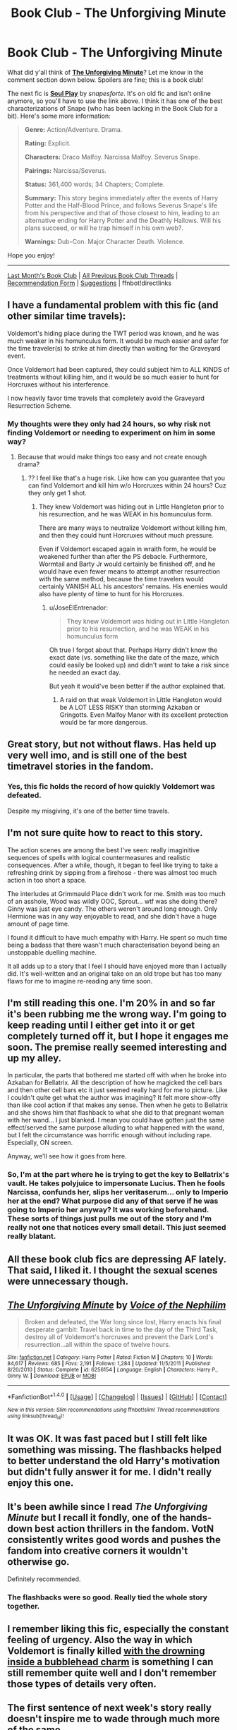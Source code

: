 #+TITLE: Book Club - The Unforgiving Minute

* Book Club - The Unforgiving Minute
:PROPERTIES:
:Score: 22
:DateUnix: 1507074450.0
:DateShort: 2017-Oct-04
:FlairText: Discussion
:END:
What did y'all think of *[[https://www.fanfiction.net/s/6256154/1/][The Unforgiving Minute]]*? Let me know in the comment section down below. Spoilers are fine; this is a book club!

The next fic is *[[https://drive.google.com/drive/folders/0BwfE6l6RtZAsd2xYdHliN0NrN0E][Soul Play]]* by /snapesforte/. It's on old fic and isn't online anymore, so you'll have to use the link above. I think it has one of the best characterizations of Snape (who has been lacking in the Book Club for a bit). Here's some more information:

#+begin_quote
  *Genre:* Action/Adventure. Drama.

  *Rating:* Explicit.

  *Characters:* Draco Malfoy. Narcissa Malfoy. Severus Snape.

  *Pairings:* Narcissa/Severus.

  *Status:* 361,400 words; 34 Chapters; Complete.

  *Summary:* This story begins immediately after the events of Harry Potter and the Half-Blood Prince, and follows Severus Snape's life from his perspective and that of those closest to him, leading to an alternative ending for Harry Potter and the Deathly Hallows. Will his plans succeed, or will he trap himself in his own web?.

  *Warnings:* Dub-Con. Major Character Death. Violence.
#+end_quote

Hope you enjoy!

--------------

[[https://redd.it/71eya3][Last Month's Book Club]] | [[https://www.reddit.com/r/HPfanfiction/wiki/book_club][All Previous Book Club Threads]] | [[https://docs.google.com/forms/d/e/1FAIpQLSdtBhOHJwuY8VeDpnMHzTGhYLeJKbyVhORXXo98359wwn1lnw/viewform][Recommendation Form]] | [[https://www.reddit.com/message/compose?to=Psantium_&subject=/r/HPfanfiction%20Book%20Club][Suggestions]] | ffnbot!directlinks


** I have a fundamental problem with this fic (and other similar time travels):

Voldemort's hiding place during the TWT period was known, and he was much weaker in his homunculus form. It would be much easier and safer for the time traveler(s) to strike at him directly than waiting for the Graveyard event.

Once Voldemort had been captured, they could subject him to ALL KINDS of treatments without killing him, and it would be so much easier to hunt for Horcruxes without his interference.

I now heavily favor time travels that completely avoid the Graveyard Resurrection Scheme.
:PROPERTIES:
:Author: InquisitorCOC
:Score: 27
:DateUnix: 1507075957.0
:DateShort: 2017-Oct-04
:END:

*** My thoughts were they only had 24 hours, so why risk not finding Voldemort or needing to experiment on him in some way?
:PROPERTIES:
:Author: JoseElEntrenador
:Score: 3
:DateUnix: 1507991378.0
:DateShort: 2017-Oct-14
:END:

**** Because that would make things too easy and not create enough drama?
:PROPERTIES:
:Author: InquisitorCOC
:Score: 4
:DateUnix: 1507992130.0
:DateShort: 2017-Oct-14
:END:

***** ?? I feel like that's a huge risk. Like how can you guarantee that you can find Voldemort and kill him w/o Horcruxes within 24 hours? Cuz they only get 1 shot.
:PROPERTIES:
:Author: JoseElEntrenador
:Score: 3
:DateUnix: 1507997835.0
:DateShort: 2017-Oct-14
:END:

****** They knew Voldemort was hiding out in Little Hangleton prior to his resurrection, and he was WEAK in his homunculus form.

There are many ways to neutralize Voldemort without killing him, and then they could hunt Horcruxes without much pressure.

Even if Voldemort escaped again in wraith form, he would be weakened further than after the PS debacle. Furthermore, Wormtail and Barty Jr would certainly be finished off, and he would have even fewer means to attempt another resurrection with the same method, because the time travelers would certainly VANISH ALL his ancestors' remains. His enemies would also have plenty of time to hunt for his Horcruxes.
:PROPERTIES:
:Author: InquisitorCOC
:Score: 6
:DateUnix: 1507998484.0
:DateShort: 2017-Oct-14
:END:

******* u/JoseElEntrenador:
#+begin_quote
  They knew Voldemort was hiding out in Little Hangleton prior to his resurrection, and he was WEAK in his homunculus form
#+end_quote

Oh true I forgot about that. Perhaps Harry didn't know the exact date (vs. something like the date of the maze, which could easily be looked up) and didn't want to take a risk since he needed an exact day.

But yeah it would've been better if the author explained that.
:PROPERTIES:
:Author: JoseElEntrenador
:Score: 1
:DateUnix: 1507998713.0
:DateShort: 2017-Oct-14
:END:

******** A raid on that weak Voldemort in Little Hangleton would be A LOT LESS RISKY than storming Azkaban or Gringotts. Even Malfoy Manor with its excellent protection would be far more dangerous.
:PROPERTIES:
:Author: InquisitorCOC
:Score: 4
:DateUnix: 1507999194.0
:DateShort: 2017-Oct-14
:END:


** Great story, but not without flaws. Has held up very well imo, and is still one of the best timetravel stories in the fandom.
:PROPERTIES:
:Author: Lord_Anarchy
:Score: 11
:DateUnix: 1507082733.0
:DateShort: 2017-Oct-04
:END:

*** Yes, this fic holds the record of how quickly Voldemort was defeated.

Despite my misgiving, it's one of the better time travels.
:PROPERTIES:
:Author: InquisitorCOC
:Score: 4
:DateUnix: 1507131567.0
:DateShort: 2017-Oct-04
:END:


** I'm not sure quite how to react to this story.

The action scenes are among the best I've seen: really imaginitive sequences of spells with logical countermeasures and realistic consequences. After a while, though, it began to feel like trying to take a refreshing drink by sipping from a firehose - there was almost too much action in too short a space.

The interludes at Grimmauld Place didn't work for me. Smith was too much of an asshole, Wood was wildly OOC, Sprout... wtf was she doing there? Ginny was just eye candy. The others weren't around long enough. Only Hermione was in any way enjoyable to read, and she didn't have a huge amount of page time.

I found it difficult to have much empathy with Harry. He spent so much time being a badass that there wasn't much characterisation beyond being an unstoppable duelling machine.

It all adds up to a story that I feel I should have enjoyed more than I actually did. It's well-written and an original take on an old trope but has too many flaws for me to imagine re-reading any time soon.
:PROPERTIES:
:Author: rpeh
:Score: 9
:DateUnix: 1507281319.0
:DateShort: 2017-Oct-06
:END:


** I'm still reading this one. I'm 20% in and so far it's been rubbing me the wrong way. I'm going to keep reading until I either get into it or get completely turned off it, but I hope it engages me soon. The premise really seemed interesting and up my alley.

In particular, the parts that bothered me started off with when he broke into Azkaban for Bellatrix. All the description of how he magicked the cell bars and then other cell bars etc it just seemed really hard for me to picture. Like I couldn't quite get what the author was imagining? It felt more show-offy than like cool action if that makes any sense. Then when he gets to Bellatrix and she shows him that flashback to what she did to that pregnant woman with her wand... I just blanked. I mean you could have gotten just the same effect/served the same purpose alluding to what happened with the wand, but I felt the circumstance was horrific enough without including rape. Especially, ON screen.

Anyway, we'll see how it goes from here.
:PROPERTIES:
:Author: NimirRa
:Score: 5
:DateUnix: 1507104491.0
:DateShort: 2017-Oct-04
:END:

*** So, I'm at the part where he is trying to get the key to Bellatrix's vault. He takes polyjuice to impersonate Lucius. Then he fools Narcissa, confunds her, slips her veritaserum... only to Imperio her at the end? What purpose did any of that serve if he was going to Imperio her anyway? It was working beforehand. These sorts of things just pulls me out of the story and I'm really not one that notices every small detail. This just seemed really blatant.
:PROPERTIES:
:Author: NimirRa
:Score: 10
:DateUnix: 1507160283.0
:DateShort: 2017-Oct-05
:END:


** All these book club fics are depressing AF lately. That said, I liked it. I thought the sexual scenes were unnecessary though.
:PROPERTIES:
:Author: whattokayyyeahh
:Score: 5
:DateUnix: 1507166684.0
:DateShort: 2017-Oct-05
:END:


** [[http://www.fanfiction.net/s/6256154/1/][*/The Unforgiving Minute/*]] by [[https://www.fanfiction.net/u/1508866/Voice-of-the-Nephilim][/Voice of the Nephilim/]]

#+begin_quote
  Broken and defeated, the War long since lost, Harry enacts his final desperate gambit: Travel back in time to the day of the Third Task, destroy all of Voldemort's horcruxes and prevent the Dark Lord's resurrection...all within the space of twelve hours.
#+end_quote

^{/Site/: [[http://www.fanfiction.net/][fanfiction.net]] *|* /Category/: Harry Potter *|* /Rated/: Fiction M *|* /Chapters/: 10 *|* /Words/: 84,617 *|* /Reviews/: 685 *|* /Favs/: 2,191 *|* /Follows/: 1,284 *|* /Updated/: 11/5/2011 *|* /Published/: 8/20/2010 *|* /Status/: Complete *|* /id/: 6256154 *|* /Language/: English *|* /Characters/: Harry P., Ginny W. *|* /Download/: [[http://www.ff2ebook.com/old/ffn-bot/index.php?id=6256154&source=ff&filetype=epub][EPUB]] or [[http://www.ff2ebook.com/old/ffn-bot/index.php?id=6256154&source=ff&filetype=mobi][MOBI]]}

--------------

*FanfictionBot*^{1.4.0} *|* [[[https://github.com/tusing/reddit-ffn-bot/wiki/Usage][Usage]]] | [[[https://github.com/tusing/reddit-ffn-bot/wiki/Changelog][Changelog]]] | [[[https://github.com/tusing/reddit-ffn-bot/issues/][Issues]]] | [[[https://github.com/tusing/reddit-ffn-bot/][GitHub]]] | [[[https://www.reddit.com/message/compose?to=tusing][Contact]]]

^{/New in this version: Slim recommendations using/ ffnbot!slim! /Thread recommendations using/ linksub(thread_id)!}
:PROPERTIES:
:Author: FanfictionBot
:Score: 3
:DateUnix: 1507074471.0
:DateShort: 2017-Oct-04
:END:


** It was OK. It was fast paced but I still felt like something was missing. The flashbacks helped to better understand the old Harry's motivation but didn't fully answer it for me. I didn't really enjoy this one.
:PROPERTIES:
:Author: Nersirk
:Score: 3
:DateUnix: 1507247433.0
:DateShort: 2017-Oct-06
:END:


** It's been awhile since I read /The Unforgiving Minute/ but I recall it fondly, one of the hands-down best action thrillers in the fandom. VotN consistently writes good words and pushes the fandom into creative corners it wouldn't otherwise go.

Definitely recommended.
:PROPERTIES:
:Author: __Pers
:Score: 4
:DateUnix: 1507076033.0
:DateShort: 2017-Oct-04
:END:

*** The flashbacks were so good. Really tied the whole story together.
:PROPERTIES:
:Author: thatonepersonnever
:Score: 2
:DateUnix: 1507096140.0
:DateShort: 2017-Oct-04
:END:


** I remember liking this fic, especially the constant feeling of urgency. Also the way in which Voldemort is finally killed [[/spoiler][with the drowning inside a bubblehead charm]] is something I can still remember quite well and I don't remember those types of details very often.
:PROPERTIES:
:Author: dogdontlie
:Score: 2
:DateUnix: 1507102778.0
:DateShort: 2017-Oct-04
:END:


** The first sentence of next week's story really doesn't inspire me to wade through much more of the same.
:PROPERTIES:
:Author: rpeh
:Score: 2
:DateUnix: 1507325496.0
:DateShort: 2017-Oct-07
:END:

